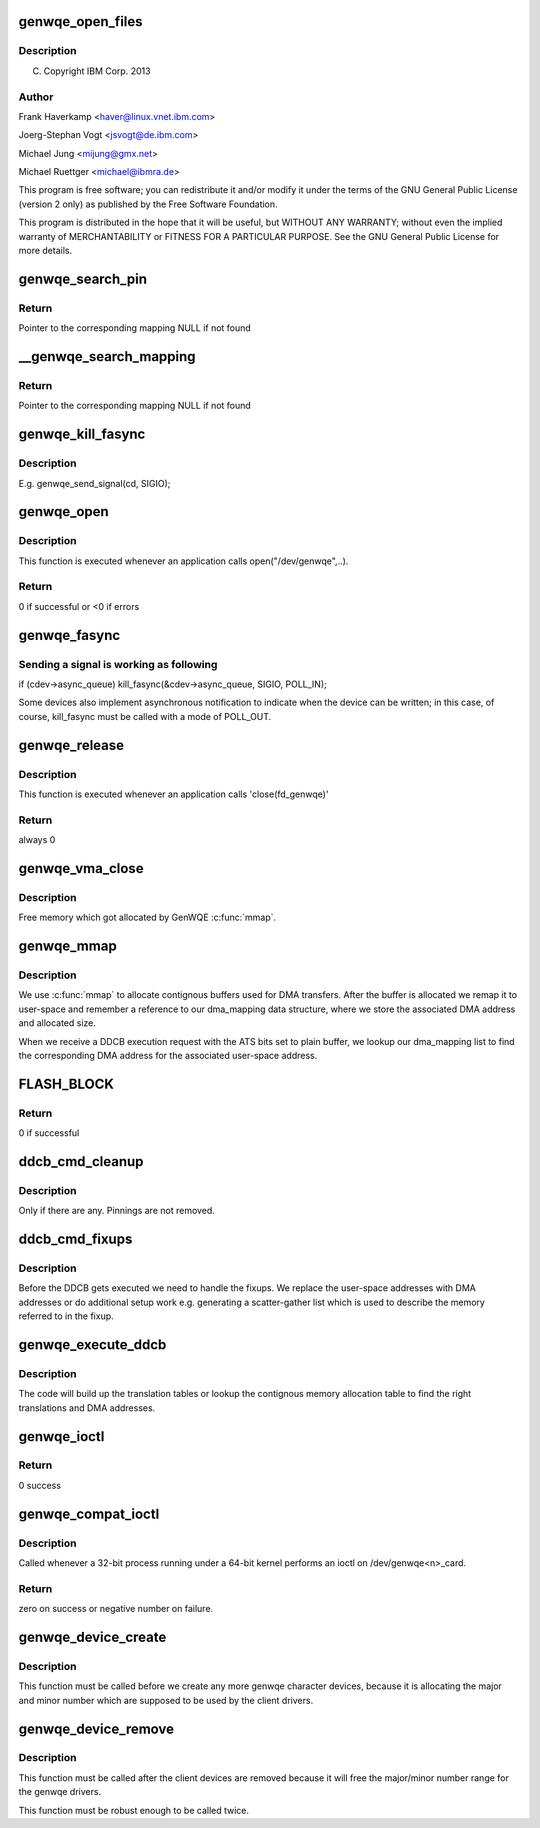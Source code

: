 .. -*- coding: utf-8; mode: rst -*-
.. src-file: drivers/misc/genwqe/card_dev.c

.. _`genwqe_open_files`:

genwqe_open_files
=================

.. c:function:: int genwqe_open_files(struct genwqe_dev *cd)

    :param struct genwqe_dev \*cd:
        *undescribed*

.. _`genwqe_open_files.description`:

Description
-----------

(C) Copyright IBM Corp. 2013

.. _`genwqe_open_files.author`:

Author
------

Frank Haverkamp <haver@linux.vnet.ibm.com>

Joerg-Stephan Vogt <jsvogt@de.ibm.com>

Michael Jung <mijung@gmx.net>

Michael Ruettger <michael@ibmra.de>

This program is free software; you can redistribute it and/or modify
it under the terms of the GNU General Public License (version 2 only)
as published by the Free Software Foundation.

This program is distributed in the hope that it will be useful,
but WITHOUT ANY WARRANTY; without even the implied warranty of
MERCHANTABILITY or FITNESS FOR A PARTICULAR PURPOSE. See the
GNU General Public License for more details.

.. _`genwqe_search_pin`:

genwqe_search_pin
=================

.. c:function:: struct dma_mapping *genwqe_search_pin(struct genwqe_file *cfile, unsigned long u_addr, unsigned int size, void **virt_addr)

    Search for the mapping for a userspace address

    :param struct genwqe_file \*cfile:
        Descriptor of opened file

    :param unsigned long u_addr:
        User virtual address

    :param unsigned int size:
        Size of buffer

    :param void \*\*virt_addr:
        *undescribed*

.. _`genwqe_search_pin.return`:

Return
------

Pointer to the corresponding mapping NULL if not found

.. _`__genwqe_search_mapping`:

\__genwqe_search_mapping
========================

.. c:function:: struct dma_mapping *__genwqe_search_mapping(struct genwqe_file *cfile, unsigned long u_addr, unsigned int size, dma_addr_t *dma_addr, void **virt_addr)

    Search for the mapping for a userspace address

    :param struct genwqe_file \*cfile:
        descriptor of opened file

    :param unsigned long u_addr:
        user virtual address

    :param unsigned int size:
        size of buffer

    :param dma_addr_t \*dma_addr:
        DMA address to be updated

    :param void \*\*virt_addr:
        *undescribed*

.. _`__genwqe_search_mapping.return`:

Return
------

Pointer to the corresponding mapping NULL if not found

.. _`genwqe_kill_fasync`:

genwqe_kill_fasync
==================

.. c:function:: int genwqe_kill_fasync(struct genwqe_dev *cd, int sig)

    Send signal to all processes with open GenWQE files

    :param struct genwqe_dev \*cd:
        *undescribed*

    :param int sig:
        *undescribed*

.. _`genwqe_kill_fasync.description`:

Description
-----------

E.g. genwqe_send_signal(cd, SIGIO);

.. _`genwqe_open`:

genwqe_open
===========

.. c:function:: int genwqe_open(struct inode *inode, struct file *filp)

    file open

    :param struct inode \*inode:
        file system information

    :param struct file \*filp:
        file handle

.. _`genwqe_open.description`:

Description
-----------

This function is executed whenever an application calls
open("/dev/genwqe",..).

.. _`genwqe_open.return`:

Return
------

0 if successful or <0 if errors

.. _`genwqe_fasync`:

genwqe_fasync
=============

.. c:function:: int genwqe_fasync(int fd, struct file *filp, int mode)

    Setup process to receive SIGIO.

    :param int fd:
        file descriptor

    :param struct file \*filp:
        file handle

    :param int mode:
        file mode

.. _`genwqe_fasync.sending-a-signal-is-working-as-following`:

Sending a signal is working as following
----------------------------------------


if (cdev->async_queue)
kill_fasync(&cdev->async_queue, SIGIO, POLL_IN);

Some devices also implement asynchronous notification to indicate
when the device can be written; in this case, of course,
kill_fasync must be called with a mode of POLL_OUT.

.. _`genwqe_release`:

genwqe_release
==============

.. c:function:: int genwqe_release(struct inode *inode, struct file *filp)

    file close

    :param struct inode \*inode:
        file system information

    :param struct file \*filp:
        file handle

.. _`genwqe_release.description`:

Description
-----------

This function is executed whenever an application calls 'close(fd_genwqe)'

.. _`genwqe_release.return`:

Return
------

always 0

.. _`genwqe_vma_close`:

genwqe_vma_close
================

.. c:function:: void genwqe_vma_close(struct vm_area_struct *vma)

    Called each time when vma is unmapped

    :param struct vm_area_struct \*vma:
        *undescribed*

.. _`genwqe_vma_close.description`:

Description
-----------

Free memory which got allocated by GenWQE \ :c:func:`mmap`\ .

.. _`genwqe_mmap`:

genwqe_mmap
===========

.. c:function:: int genwqe_mmap(struct file *filp, struct vm_area_struct *vma)

    Provide contignous buffers to userspace

    :param struct file \*filp:
        *undescribed*

    :param struct vm_area_struct \*vma:
        *undescribed*

.. _`genwqe_mmap.description`:

Description
-----------

We use \ :c:func:`mmap`\  to allocate contignous buffers used for DMA
transfers. After the buffer is allocated we remap it to user-space
and remember a reference to our dma_mapping data structure, where
we store the associated DMA address and allocated size.

When we receive a DDCB execution request with the ATS bits set to
plain buffer, we lookup our dma_mapping list to find the
corresponding DMA address for the associated user-space address.

.. _`flash_block`:

FLASH_BLOCK
===========

.. c:function::  FLASH_BLOCK()

    Excute flash update (write image or CVPD)

.. _`flash_block.return`:

Return
------

0 if successful

.. _`ddcb_cmd_cleanup`:

ddcb_cmd_cleanup
================

.. c:function:: int ddcb_cmd_cleanup(struct genwqe_file *cfile, struct ddcb_requ *req)

    Remove dynamically created fixup entries

    :param struct genwqe_file \*cfile:
        *undescribed*

    :param struct ddcb_requ \*req:
        *undescribed*

.. _`ddcb_cmd_cleanup.description`:

Description
-----------

Only if there are any. Pinnings are not removed.

.. _`ddcb_cmd_fixups`:

ddcb_cmd_fixups
===============

.. c:function:: int ddcb_cmd_fixups(struct genwqe_file *cfile, struct ddcb_requ *req)

    Establish DMA fixups/sglists for user memory references

    :param struct genwqe_file \*cfile:
        *undescribed*

    :param struct ddcb_requ \*req:
        *undescribed*

.. _`ddcb_cmd_fixups.description`:

Description
-----------

Before the DDCB gets executed we need to handle the fixups. We
replace the user-space addresses with DMA addresses or do
additional setup work e.g. generating a scatter-gather list which
is used to describe the memory referred to in the fixup.

.. _`genwqe_execute_ddcb`:

genwqe_execute_ddcb
===================

.. c:function:: int genwqe_execute_ddcb(struct genwqe_file *cfile, struct genwqe_ddcb_cmd *cmd)

    Execute DDCB using userspace address fixups

    :param struct genwqe_file \*cfile:
        *undescribed*

    :param struct genwqe_ddcb_cmd \*cmd:
        *undescribed*

.. _`genwqe_execute_ddcb.description`:

Description
-----------

The code will build up the translation tables or lookup the
contignous memory allocation table to find the right translations
and DMA addresses.

.. _`genwqe_ioctl`:

genwqe_ioctl
============

.. c:function:: long genwqe_ioctl(struct file *filp, unsigned int cmd, unsigned long arg)

    IO control

    :param struct file \*filp:
        file handle

    :param unsigned int cmd:
        command identifier (passed from user)

    :param unsigned long arg:
        argument (passed from user)

.. _`genwqe_ioctl.return`:

Return
------

0 success

.. _`genwqe_compat_ioctl`:

genwqe_compat_ioctl
===================

.. c:function:: long genwqe_compat_ioctl(struct file *filp, unsigned int cmd, unsigned long arg)

    Compatibility ioctl

    :param struct file \*filp:
        file pointer.

    :param unsigned int cmd:
        command.

    :param unsigned long arg:
        user argument.

.. _`genwqe_compat_ioctl.description`:

Description
-----------

Called whenever a 32-bit process running under a 64-bit kernel
performs an ioctl on /dev/genwqe<n>_card.

.. _`genwqe_compat_ioctl.return`:

Return
------

zero on success or negative number on failure.

.. _`genwqe_device_create`:

genwqe_device_create
====================

.. c:function:: int genwqe_device_create(struct genwqe_dev *cd)

    Create and configure genwqe char device

    :param struct genwqe_dev \*cd:
        genwqe device descriptor

.. _`genwqe_device_create.description`:

Description
-----------

This function must be called before we create any more genwqe
character devices, because it is allocating the major and minor
number which are supposed to be used by the client drivers.

.. _`genwqe_device_remove`:

genwqe_device_remove
====================

.. c:function:: int genwqe_device_remove(struct genwqe_dev *cd)

    Remove genwqe's char device

    :param struct genwqe_dev \*cd:
        *undescribed*

.. _`genwqe_device_remove.description`:

Description
-----------

This function must be called after the client devices are removed
because it will free the major/minor number range for the genwqe
drivers.

This function must be robust enough to be called twice.

.. This file was automatic generated / don't edit.

